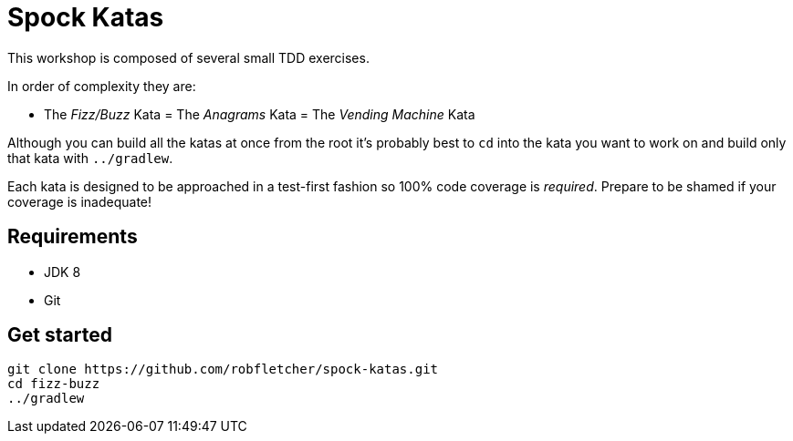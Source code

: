 = Spock Katas

This workshop is composed of several small TDD exercises.

In order of complexity they are:

- The _Fizz/Buzz_ Kata
= The _Anagrams_ Kata
= The _Vending Machine_ Kata

Although you can build all the katas at once from the root it's probably best to `cd` into the kata you want to work on and build only that kata with `../gradlew`.

Each kata is designed to be approached in a test-first fashion so 100% code coverage is _required_.
Prepare to be shamed if your coverage is inadequate!

== Requirements

- JDK 8
- Git

== Get started

----
git clone https://github.com/robfletcher/spock-katas.git
cd fizz-buzz
../gradlew
----